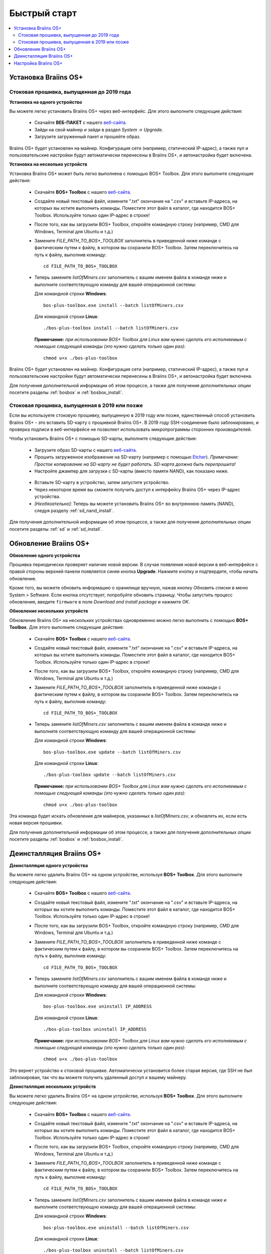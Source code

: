 #############
Быстрый старт
############# 

.. contents::
  :local:
  :depth: 2

**********************
Установка Braiins OS+
**********************

============================================
Стоковая прошивка, выпущенная до 2019 года
============================================

**Установка на одного устройство**

.. raw:: html

  <iframe width="560" height="315" src="https://www.youtube.com/embed/PjCZIVkTuLI" frameborder="0" allow="accelerometer; autoplay; encrypted-media; gyroscope; picture-in-picture" allowfullscreen></iframe>

Вы можете легко установить Braiins OS+ через веб-интерфейс. Для этого выполните следующие действия:

  * Скачайте **ВЕБ-ПАКЕТ** с нашего `веб-сайта <https://braiins-os.com/plus/download/>`_.
  * Зайди на свой майнер и зайди в раздел *System -> Upgrade*.
  * Загрузите загруженный пакет и прошейте образ.

Braiins OS+ будет установлен на майнер. Конфигурация сети (например, статический IP-адрес), а также пул и пользовательские настройки будут автоматически перенесены в Braiins OS+, и автонастройка будет включена.

**Установка на несколько устройств**

.. raw:: html

  <iframe width="560" height="315" src="https://www.youtube.com/embed/0RTKiqwJ4to" frameborder="0" allow="accelerometer; autoplay; encrypted-media; gyroscope; picture-in-picture" allowfullscreen></iframe>

Установка Braiins OS+ может быть легко выполнена с помощью BOS+ Toolbox. Для этого выполните следующие действия:

  * Скачайте **BOS+ Toolbox** с нашего `веб-сайта <https://braiins-os.com/plus/download/>`_.
  * Создайте новый текстовый файл, измените ".txt" окончание на ".csv" и вставьте IP-адреса, на которых вы хотите выполнить команды. Поместите этот файл в каталог, где находится BOS+ Toolbox. Используйте только один IP-адрес в строке!
  * После того, как вы загрузили BOS+ Toolbox, откройте командную строку (например, CMD для Windows, Terminal для Ubuntu и т.д.)
  * Замените *FILE_PATH_TO_BOS+_TOOLBOX* заполнитель в приведенной ниже команде с фактическим путем к файлу, в котором вы сохранили BOS+ Toolbox. Затем переключитесь на путь к файлу, выполнив команду: ::

      cd FILE_PATH_TO_BOS+_TOOLBOX

  * Теперь замените *listOfMiners.csv* заполнитель с вашим именем файла в команде ниже и выполните соответствующую команду для вашей операционной системы:

    Для командной строки **Windows**: ::

      bos-plus-toolbox.exe install --batch listOfMiners.csv

    Для командной строки **Linux**: ::
      
      ./bos-plus-toolbox install --batch listOfMiners.csv		

    **Примечание:** *при использовании BOS+ Toolbox для Linux вам нужно сделать его исполняемым с помощью следующей команды (это нужно сделать только один раз):* ::
  
      chmod u+x ./bos-plus-toolbox  

Braiins OS+ будет установлен на майнер. Конфигурация сети (например, статический IP-адрес), а также пул и пользовательские настройки будут автоматически перенесены в Braiins OS+, и автонастройка будет включена.

Для получения дополнительной информации об этом процессе, а также для получения дополнительных опции посетите разделы :ref:`bosbox` и :ref:`bosbox_install`.

==================================================
Стоковая прошивка, выпущенная в 2019 или позже
==================================================

Если вы используете стоковую прошивку, выпущенную в 2019 году или позже, единственный способ установить Braiins OS+ - это вставить SD-карту с прошивкой Braiins OS+. В 2019 году SSH-соединение было заблокировано, и проверка подписи в веб-интерфейсе не позволяет использовать микропрограммы сторонних производителей.

Чтобы установить Braiins OS+ с помощью SD-карты, выполните следующие действия:

 * Загрузите образ SD-карты с нашего `веб-сайта <https://braiins-os.com/plus/download/>`_.
 * Прошить загруженное изображение на SD-карту (например с помощью `Etcher <https://etcher.io/>`_). *Примечание: Простое копирование на SD-карту не будет работать. SD-карта должна быть перепрошита!*
 * Настройте джампер для загрузки с SD-карты (вместо памяти NAND), как показано ниже.

  .. |pic1| image:: ../_static/s9-jumpers.png
      :width: 45%
      :alt: S9 Jumpers

  .. |pic2| image:: ../_static/s9-jumpers-board.png
      :width: 45%
      :alt: S9 Jumpers Board

  |pic1|  |pic2|

 * Вставьте SD-карту в устройство, затем запустите устройство.
 * Через некоторое время вы сможете получить доступ к интерфейсу Braiins OS+ через IP-адрес устройства.
 * *[Необязательно]:* Теперь вы можете установить Braiins OS+ во внутреннюю память (NAND), следуя разделу :ref:`sd_nand_install`.

Для получения дополнительной информации об этом процессе, а также для получения дополнительных опции посетите разделы :ref:`sd` и :ref:`sd_install`.

***********************
Обновление Braiins OS+
***********************

**Обновление одного устройства**

Прошивка периодически проверяет наличие новой версии. В случае появления новой версии в веб-интерфейсе с правой стороны верхней панели появляется синяя кнопка **Upgrade**. Нажмите кнопку и подтвердите, чтобы начать обновление.

Кроме того, вы можете обновить информацию о хранилище вручную, нажав кнопку *Обновить списки* в меню System > Software. Если кнопка отсутствует, попробуйте обновить страницу. Чтобы запустить процесс обновления, введите ``firmware`` в поле *Download and install package* и нажмите *OK*.

**Обновление нескольких устройств**

Обновление Braiins OS+ на нескольких устройствах одновременно можно легко выполнить с помощью **BOS+ Toolbox**. Для этого выполните следующие действия:

  * Скачайте **BOS+ Toolbox** с нашего `веб-сайта <https://braiins-os.com/plus/download/>`_.
  * Создайте новый текстовый файл, измените ".txt" окончание на ".csv" и вставьте IP-адреса, на которых вы хотите выполнить команды. Поместите этот файл в каталог, где находится BOS+ Toolbox. Используйте только один IP-адрес в строке!
  * После того, как вы загрузили BOS+ Toolbox, откройте командную строку (например, CMD для Windows, Terminal для Ubuntu и т.д.)
  * Замените *FILE_PATH_TO_BOS+_TOOLBOX* заполнитель в приведенной ниже команде с фактическим путем к файлу, в котором вы сохранили BOS+ Toolbox. Затем переключитесь на путь к файлу, выполнив команду: ::

      cd FILE_PATH_TO_BOS+_TOOLBOX

  * Теперь замените *listOfMiners.csv* заполнитель с вашим именем файла в команде ниже и выполните соответствующую команду для вашей операционной системы:

    Для командной строки **Windows**: ::

      bos-plus-toolbox.exe update --batch listOfMiners.csv

    Для командной строки **Linux**: ::
      
      ./bos-plus-toolbox update --batch listOfMiners.csv		

    **Примечание:** *при использовании BOS+ Toolbox для Linux вам нужно сделать его исполняемым с помощью следующей команды (это нужно сделать только один раз):* ::
  
      chmod u+x ./bos-plus-toolbox 

Эта команда будет искать обновление для майнеров, указанных в *listOfMiners.csv*, и обновлять их, если есть новая версия прошивки.

Для получения дополнительной информации об этом процессе, а также для получения дополнительных опции посетите разделы :ref:`bosbox` и :ref:`bosbox_install`.

**************************
Деинсталляция Braiins OS+
**************************

**Деинсталляция одного устройства**

Вы можете легко удалить Braiins OS+ на одном устройстве, используя **BOS+ Toolbox**. Для этого выполните следующие действия:

  * Скачайте **BOS+ Toolbox** с нашего `веб-сайта <https://braiins-os.com/plus/download/>`_.
  * Создайте новый текстовый файл, измените ".txt" окончание на ".csv" и вставьте IP-адреса, на которых вы хотите выполнить команды. Поместите этот файл в каталог, где находится BOS+ Toolbox. Используйте только один IP-адрес в строке!
  * После того, как вы загрузили BOS+ Toolbox, откройте командную строку (например, CMD для Windows, Terminal для Ubuntu и т.д.)
  * Замените *FILE_PATH_TO_BOS+_TOOLBOX* заполнитель в приведенной ниже команде с фактическим путем к файлу, в котором вы сохранили BOS+ Toolbox. Затем переключитесь на путь к файлу, выполнив команду: ::

      cd FILE_PATH_TO_BOS+_TOOLBOX

  * Теперь замените *listOfMiners.csv* заполнитель с вашим именем файла в команде ниже и выполните соответствующую команду для вашей операционной системы:

    Для командной строки **Windows**: ::

      bos-plus-toolbox.exe uninstall IP_ADDRESS

    Для командной строки **Linux**: ::
      
      ./bos-plus-toolbox uninstall IP_ADDRESS

    **Примечание:** *при использовании BOS+ Toolbox для Linux вам нужно сделать его исполняемым с помощью следующей команды (это нужно сделать только один раз):* ::
  
      chmod u+x ./bos-plus-toolbox 
      
Это вернет устройство к стоковой прошивке. Автоматически установится более старая версия, где SSH не был заблокирован, так что вы можете получить удаленный доступ к вашему майнеру.

**Деинсталляция нескольких устройств**

Вы можете легко удалить Braiins OS+ на одном устройстве, используя **BOS+ Toolbox**. Для этого выполните следующие действия:

  * Скачайте **BOS+ Toolbox** с нашего `веб-сайта <https://braiins-os.com/plus/download/>`_.
  * Создайте новый текстовый файл, измените ".txt" окончание на ".csv" и вставьте IP-адреса, на которых вы хотите выполнить команды. Поместите этот файл в каталог, где находится BOS+ Toolbox. Используйте только один IP-адрес в строке!
  * После того, как вы загрузили BOS+ Toolbox, откройте командную строку (например, CMD для Windows, Terminal для Ubuntu и т.д.)
  * Замените *FILE_PATH_TO_BOS+_TOOLBOX* заполнитель в приведенной ниже команде с фактическим путем к файлу, в котором вы сохранили BOS+ Toolbox. Затем переключитесь на путь к файлу, выполнив команду: ::

      cd FILE_PATH_TO_BOS+_TOOLBOX

  * Теперь замените *listOfMiners.csv* заполнитель с вашим именем файла в команде ниже и выполните соответствующую команду для вашей операционной системы:

    Для командной строки **Windows**: ::

      bos-plus-toolbox.exe uninstall --batch listOfMiners.csv

    Для командной строки **Linux**: ::
      
       ./bos-plus-toolbox uninstall --batch listOfMiners.csv

    **Примечание:** *при использовании BOS+ Toolbox для Linux вам нужно сделать его исполняемым с помощью следующей команды (это нужно сделать только один раз):* ::
  
      chmod u+x ./bos-plus-toolbox 
      
Это вернет устройство к стоковой прошивке. Автоматически установится более старая версия, где SSH не был заблокирован, так что вы можете получить удаленный доступ к вашему майнеру.

Для получения дополнительной информации об этом процессе, а также для получения дополнительных опции посетите разделы :ref:`bosbox` and :ref:`bosbox_uninstall`.

**********************
Настройка Braiins OS+
**********************

**Конфигурация одного устройства**

.. raw:: html

  <iframe width="560" height="315" src="https://www.youtube.com/embed/PjCZIVkTuLI" frameborder="0" allow="accelerometer; autoplay; encrypted-media; gyroscope; picture-in-picture" allowfullscreen></iframe>

Вы можете настроить Braiins OS+ на одном устройстве с помощью **веб-интерфейса** майнера или непосредственно в файле конфигурации, расположенном в **/etc/bosminer.toml** (для получения дополнительной информации посетитеe секцию :ref:`configuration`).

**Конфигурация нескольких устройств**

.. raw:: html

  <iframe width="560" height="315" src="https://www.youtube.com/embed/4jQCu6yuXUA" frameborder="0" allow="accelerometer; autoplay; encrypted-media; gyroscope; picture-in-picture" allowfullscreen></iframe>

Вы можете легко настроить Braiins OS+ на нескольких устройствах, используя **BOS+ Toolbox**. Для этого следуйте инструкциям в разделе :ref:`bosbox_configure`.
